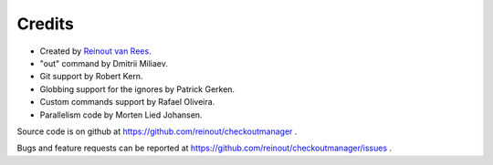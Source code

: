 Credits
=======

- Created by `Reinout van Rees <http://reinout.vanrees.org>`_.

- "out" command by Dmitrii Miliaev.

- Git support by Robert Kern.

- Globbing support for the ignores by Patrick Gerken.

- Custom commands support by Rafael Oliveira.

- Parallelism code by Morten Lied Johansen.

Source code is on github at https://github.com/reinout/checkoutmanager .

Bugs and feature requests can be reported at
https://github.com/reinout/checkoutmanager/issues .
